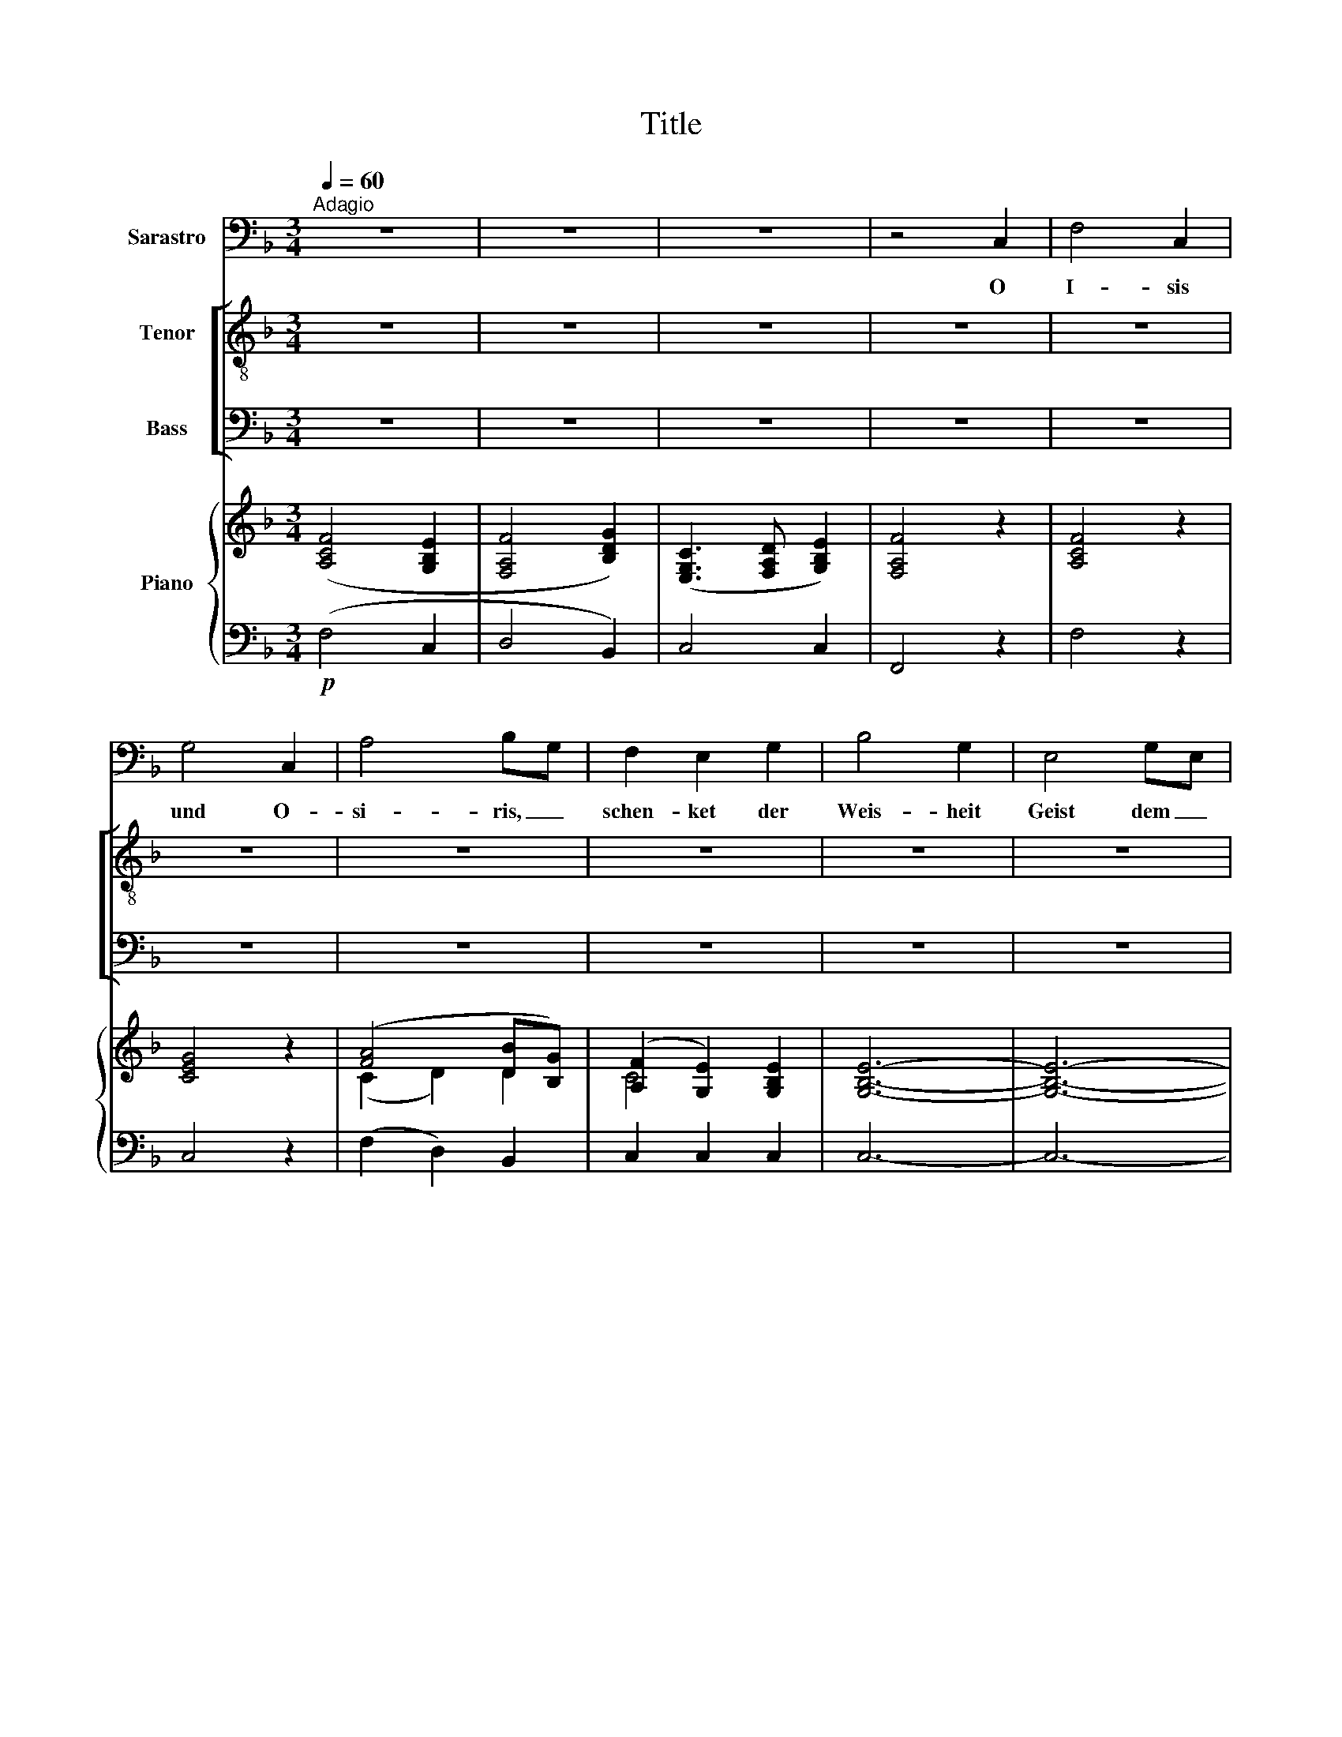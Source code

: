 X:1
T:Title
%%score 1 [ ( 2 3 ) ( 4 5 ) ] { ( 6 8 10 ) | ( 7 9 11 ) }
L:1/8
Q:1/4=60
M:3/4
K:F
V:1 bass nm="Sarastro"
V:2 treble-8 nm="Tenor"
V:3 treble-8 
V:4 bass nm="Bass"
V:5 bass 
V:6 treble nm="Piano"
V:8 treble 
V:10 treble 
V:7 bass 
V:9 bass 
V:11 bass 
V:1
"^Adagio" z6 | z6 | z6 | z4 C,2 | F,4 C,2 | G,4 C,2 | A,4 B,G, | F,2 E,2 G,2 | B,4 G,2 | E,4 G,E, | %10
w: |||O|I- sis|und O-|si- ris, _|schen- ket der|Weis- heit|Geist dem _|
 C,4 B,,2 | A,,4 z2 | F,2 F,2 A,2 | =B,,4 D,B,, | G,,4 F,2 | D,2 E,2 z2 | C,2 E,2 G,2 | A,,4 F,D, | %18
w: neu- en|Paar!|Die ihr der|Wand'- rer _|Schrit- te|len- ket|stärkt mit Ge-|duld sie _|
 C,4 D,2 | D,2 E,2 z2 | C,2 =B,,2 A,,2 | ^G,,2 A,,2 F,,2 | =G,,4 G,,2 | C,4 z2 | z6 | z6 | z6 | %27
w: in Ge-|fahr, *|stärkt mit Ge-|duld _ sie|in Ge-|fahr.||||
 z6 | G,2 A,2 _B,2 | C4 A,_G, | D,4 C,2 | C,2 B,,2 z2 | B,2 G,2 E,2 | =F,4 C,2 | _A,,4 F,,2 | %35
w: |Lasst sie der|Prü- fung _|Früch- te|se- hen;|doch soll- ten|sie zu|Gra- be|
 _D,2 C,2 z2 | C,2 F,2 A,2 | A,G, G,2 z2 | C,2 G,2 B,2 | B,2 A,2 z2 | F,2 A,2 C2 | D,4 B,G, | %42
w: ge- hen,|so lohnt der|Tu- * gend|küh- * nen|Lauf, _|nehmt sie in|eu- ren _|
 F,4 G,2 | (G,2 A,2) z2 | F,2 E,2 D,2 | (^C,2 D,2) B,,2 | C,4 C,2 | F,,4 z2 | z6 | z6 | z6 | z6 | %52
w: Wohn- sitz|auf, _|nehmt sie in|eu- * ren|Wohn- sitz|auf.|||||
 z6 | z6 | z6 |] %55
w: |||
V:2
 z6 | z6 | z6 | z6 | z6 | z6 | z6 | z6 | z6 | z6 | z6 | z6 | z6 | z6 | z6 | z6 | z6 | z6 | z6 | %19
w: |||||||||||||||||||
 z6 | z6 | z6 | z6 | z6 |!p!"^TENOR I,II" e2 e2 e2 | (e2 f2) f2 | d4 d2 | c4 z2 | z6 | z6 | z6 | %31
w: |||||Stärkt mit Ge-|duld _ sie|in Ge-|fahr!||||
 z6 | z6 | z6 | z6 | z6 | z6 | z6 | z6 | z6 | z6 | z6 | z6 | z6 | z6 | z6 | z6 | z6 |!p! f2 f2 f2 | %49
w: |||||||||||||||||Nehmt sie in|
 f4 g2 | f4 e2 | f4 z2 | z6 | z6 | z6 |] %55
w: eu- ren|Wohn- sitz|auf!||||
V:3
 x6 | x6 | x6 | x6 | x6 | x6 | x6 | x6 | x6 | x6 | x6 | x6 | x6 | x6 | x6 | x6 | x6 | x6 | x6 | %19
 x6 | x6 | x6 | x6 | x6 | c2 c2 c2 | c4 c2 | c4 =B2 | c4 x2 | x6 | x6 | x6 | x6 | x6 | x6 | x6 | %35
 x6 | x6 | x6 | x6 | x6 | x6 | x6 | x6 | x6 | x6 | x6 | x6 | x6 | f2 e2 d2 | (^c2 d2) d2 | c4 B2 | %51
 A4 x2 | x6 | x6 | x6 |] %55
V:4
 z6 | z6 | z6 | z6 | z6 | z6 | z6 | z6 | z6 | z6 | z6 | z6 | z6 | z6 | z6 | z6 | z6 | z6 | z6 | %19
w: |||||||||||||||||||
 z6 | z6 | z6 | z6 | z6"^Priests" |!p! C2 =B,2 A,2 | (^G,2 A,2) A,2 | =G,4 F,2 | E,4 z2 | z6 | z6 | %30
w: |||||Stärkt mit Ge-|duld _ sie|in Ge-|fahr!|||
 z6 | z6 | z6 | z6 | z6 | z6 | z6 | z6 | z6 | z6 | z6 | z6 | z6 | z6 | z6 | z6 | z6 | z6 | %48
w: ||||||||||||||||||
!p!"^Priests" A,2 A,2 A,2 | (A,2 B,2) B,2 | A,4 G,2 | F,4 z2 | z6 | z6 | z6 |] %55
w: Nehmt sie in|eu- * ren|Wohn- sitz|auf!||||
V:5
 x6 | x6 | x6 | x6 | x6 | x6 | x6 | x6 | x6 | x6 | x6 | x6 | x6 | x6 | x6 | x6 | x6 | x6 | x6 | %19
 x6 | x6 | x6 | x6 | x6 | C,2 C,2 C,2 | F,4 D,2 | G,4 G,,2 | C,4 x2 | x6 | x6 | x6 | x6 | x6 | x6 | %34
 x6 | x6 | x6 | x6 | x6 | x6 | x6 | x6 | x6 | x6 | x6 | x6 | x6 | x6 | F,2 F,2 F,2 | B,,4 B,,2 | %50
 C,4 C,2 | F,,4 x2 | x6 | x6 | x6 |] %55
V:6
 ([A,CF]4 [G,B,E]2 | [F,A,F]4 [B,DG]2) | ([E,G,C]3 [F,A,D] [G,B,E]2) | [F,A,F]4 z2 | [A,CF]4 z2 | %5
 [CEG]4 z2 | ([FA]4 [DB][B,G]) | ([A,F]2 [G,E]2) [G,B,E]2 | [G,B,E]6- | [G,B,E]6- | [G,B,E]6 | %11
 (.[A,F]2 .[A,CF]2 .[A,CF]2) | [A,DF]6 | (.[=B,DF]2 .[B,DF]2 .[B,DF]2) | [=B,DF]6- | %15
 [B,DF]2 (.[G,CE]2 .[G,CE]2) | [G,CEG]6 | [A,DF]6 | ([G,CE]4 [F,G,=B,D]2) | %19
 ([F,G,=B,D]2 [E,G,CE]2) z2 | (.E2 .[CE]2 .[CE]2) | ([CE]4 [A,DF][F,D] | [G,C]4 [F,=B,]2) | %23
 [E,C]2 (.[CE]2 .[CE]2) |"^BASS I,II" [CE]6- | [CE]2 [CF]2 [A,CF]2 | [G,D]6 | C2 (.[EG]2 .[EG]2) | %28
 ([EG]2 [^FA]2 [GB]2) | [DAc-]6 | [Ac]6 | ([Ac]2 [GB]2) z2 | [B,E]6 | z2 (F2 C2) | z2 (_A,2 F,2) | %35
 ([F,=B,]2 [E,C]2) [G,C]2 | ([=A,C]2 [C-F]2 [CFA]2) | A G (.[DG]2 .[DG]2) | (C2 G2- [GB]2) | %39
 ([FB]2 (.[FA]2) .[FA]2) | [CFAc]6 | [DGB]6 | ([FA]4 [B,EG]2) | ([B,EG]2 [A,FA]2) z2 | %44
 (.A2 .[FA]2 .[FA]2) | ([FA]4 [DGB][B,DG]) | ([CF]4 [B,CE]2) | [A,CF]2 (.[A,F]2 .[A,F]2) | %48
 [A,F-]6 | F4 [B,DG]2 | ([A,=CF]4 [G,B,E]2) | (.[A,F]2 .[A,CF]2 .[A,CF]2) | [A,D]2 [B,D]2 [B,D]2 | %53
 (C3 D E2) | [F,A,F]4 z2 |] %55
V:7
!p! (F,4 C,2 | D,4 B,,2) | C,4 C,2 | F,,4 z2 | F,4 z2 | C,4 z2 | (F,2 D,2) B,,2 | C,2 C,2 C,2 | %8
 C,6- | C,6- | C,6 | (.[F,,F,]2 .[F,,F,]2 .[F,,F,]2) | D,6 | (.[G,,G,]2 .[G,,G,]2 .[G,,G,]2) | %14
 [G,,G,]6- | [G,,G,]2 (.C,2 .C,2) | E,,6 | F,,6 | G,,6 | z2 (.C,2 .[C,C]2) | %20
 ([C,C]2 [=B,,=B,]2 [A,,A,]2 | [^G,,^G,]2 [A,,A,]2 [F,,F,]2) | G,,6 | C,2 (.C,2 .C,2) | C,6 | %25
 (F,,4 D,,2) | G,,6 | [C,E,]2 (.C,2 .C,2) | (C,2 A,,2 G,,2) | ^F,,6- | F,,6 | (G,,2 G,,2 G,,2) | %32
 [C,E,G,]6 | z2 (F,2 C,2) | z2 (_A,,2 F,,2) | (_D,2 C,2 B,,2) | =A,,6 | (.B,,2 .B,,2 .B,,2) | C,6 | %39
 (.D,2 .D,2 .D,2) | [A,,A,]6 | [B,,B,]6 | C,6 | z2 (.F,2 .F,2) | ([F,F]2 [E,E]2 [D,D]2 | %45
 [^C,^C]2 [D,D]2 [B,,B,]2) | =C,6 | (.[F,,F,]2 .[F,,F,]2 .[F,,F,]2) | [F,,F,]6 | B,,6 | C,6 | %51
 (.[F,,F,]2 .F,,2 .F,,2) | ([D,,D,]2 B,,2 G,,2) | C,4- [C,,C,]2 | F,,4 z2 |] %55
V:8
 x6 | x6 | x6 | x6 | x6 | x6 | (C2 D2) D2 | C4 x2 | x6 | x6 | x6 | x6 | x6 | x6 | x6 | x6 | x6 | %17
 x6 | x6 | x6 | x6 | x6 | x6 | x6 | x6 | x6 | x6 | x6 | x6 | (c4 A^F) | (D4 C2) | %31
 (C2 [B,D]2) [B,D]2 | x6 | x6 | x6 | x6 | x6 | D2 x4 | x6 | D6 | x6 | x6 | C6 | x6 | x6 | x6 | x6 | %47
 x6 | x6 | x6 | x6 | x6 | (F4 G2) | [F,A,]4 [G,B,]2 | x6 |] %55
V:9
 x6 | x6 | x6 | x6 | x6 | x6 | x6 | x6 | x6 | x6 | x6 | x6 | x6 | x6 | x6 | x6 | x6 | x6 | x6 | %19
 x6 | x6 | x6 | (E,4 D,2) | x6 | x6 | x6 | x6 | x6 | x6 | D,6 | [D,A,]6 | x6 | x6 | x6 | x6 | x6 | %36
 x6 | x6 | x6 | x6 | x6 | x6 | x6 | x6 | x6 | x6 | x6 | x6 | x6 | x6 | x6 | x6 | x6 | x6 | x6 |] %55
V:10
 x6 | x6 | x6 | x6 | x6 | x6 | x6 | x6 | x6 | x6 | x6 | x6 | x6 | x6 | x6 | x6 | x6 | x6 | x6 | %19
 x6 | x6 | x6 | x6 | x6 | (C2 =B,2 A,2 | ^G,2 A,2) x2 | (C4 =B,2) | G,6 | C4 D2 | x6 | x6 | x6 | %32
 x6 | x6 | x6 | x6 | x6 | [B,F]6 | [CE]6 | x6 | x6 | x6 | x6 | C4 F2 | x6 | x6 | x6 | x6 | %48
 (F2 E2 D2 | [A,^C]2 [B,D]2) x2 | x6 | x6 | x6 | x6 | x6 |] %55
V:11
 x6 | x6 | x6 | x6 | x6 | x6 | x6 | x6 | x6 | x6 | x6 | x6 | x6 | x6 | x6 | x6 | x6 | x6 | x6 | %19
 x6 | x6 | x6 | x6 | x6 | x6 | x6 | G,,4 F,2 | x6 | x6 | x6 | x6 | (.[D,A,]2 .[D,G,]2) .[D,G,]2 | %32
 x6 | x6 | x6 | x6 | x6 | x6 | x6 | x6 | x6 | x6 | x6 | x6 | x6 | x6 | (A,4 G,2) | x6 | x6 | x6 | %50
 x6 | x6 | x6 | x6 | x6 |] %55

